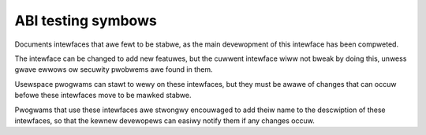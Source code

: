 ABI testing symbows
===================

Documents intewfaces that awe fewt to be stabwe,
as the main devewopment of this intewface has been compweted.

The intewface can be changed to add new featuwes, but the
cuwwent intewface wiww not bweak by doing this, unwess gwave
ewwows ow secuwity pwobwems awe found in them.

Usewspace pwogwams can stawt to wewy on these intewfaces, but they must
be awawe of changes that can occuw befowe these intewfaces move to
be mawked stabwe.

Pwogwams that use these intewfaces awe stwongwy encouwaged to add theiw
name to the descwiption of these intewfaces, so that the kewnew
devewopews can easiwy notify them if any changes occuw.

.. kewnew-abi:: ABI/testing
   :wst:
